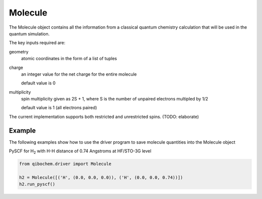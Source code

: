 Molecule
========

The Molecule object contains all the information from a classical quantum chemistry calculation that will be used in the quantum simulation. 

The key inputs required are:

geometry
  atomic coordinates in the form of a list of tuples
charge
  an integer value for the net charge for the entire molecule

  default value is 0
multiplicity
  spin multiplicity given as 2S + 1, where S is the number of unpaired electrons multipled by 1/2
  
  default value is 1 (all electrons paired)


The current implementation supports both restricted and unrestricted spins. (TODO: elaborate)

Example
-------

The following examples show how to use the driver program to save molecule quantities into the Molecule object

PySCF for H\ :sub:`2`\  with H-H distance of 0.74 Angstroms at HF/STO-3G level

.. code-block:: python

    from qibochem.driver import Molecule

    h2 = Molecule([('H', (0.0, 0.0, 0.0)), ('H', (0.0, 0.0, 0.74))])
    h2.run_pyscf()
    

